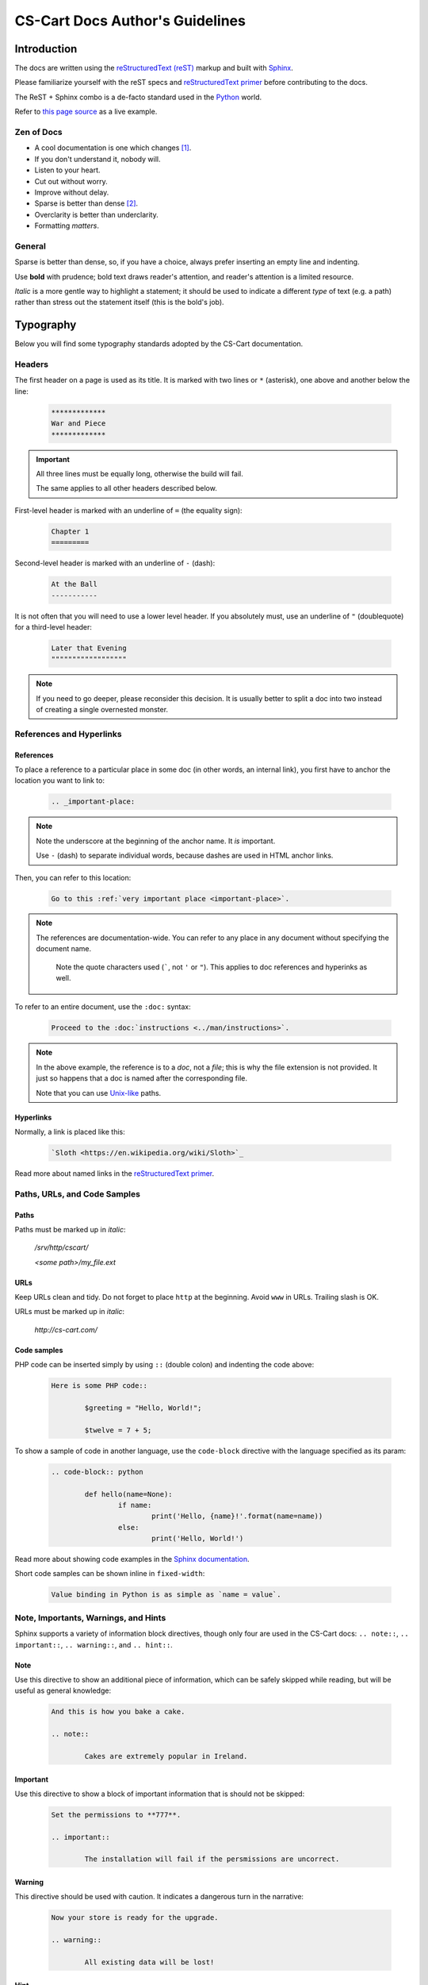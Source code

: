 ********************************
CS-Cart Docs Author's Guidelines
********************************

Introduction
============

The docs are written using the `reStructuredText (reST) <http://docutils.sourceforge.net/rst.html>`_ markup and built with `Sphinx <http://sphinx-doc.org/>`_.

Please familiarize yourself with the reST specs and `reStructuredText primer <http://sphinx-doc.org/rest.html>`_ before contributing to the docs.

The ReST + Sphinx combo is a de-facto standard used in the `Python <http://python.org>`_ world.

Refer to `this page source <https://bitbucket.org/cscart/docs-2.0/src/>`_ as a live example.

Zen of Docs
-----------

*   A cool documentation is one which changes [#w3c_uri]_.
*   If you don't understand it, nobody will.
*   Listen to your heart.
*   Cut out without worry.
*   Improve without delay.
*	Sparse is better than dense [#zen_of_python]_.
*   Overclarity is better than underclarity.
*   Formatting *matters*.

General
-------

Sparse is better than dense, so, if you have a choice, always prefer inserting an empty line and indenting.

Use **bold** with prudence; bold text draws reader's attention, and reader's attention is a limited resource.

*Italic* is a more gentle way to highlight a statement; it should be used to indicate a  different *type* of text (e.g. a path) rather than stress out the statement itself (this is the bold's job).

Typography
==========

Below you will find some typography standards adopted by the CS-Cart documentation.

Headers
-------

The first header on a page is used as its title. It is marked with two lines or ``*`` (asterisk), one above and another below the line:

    .. code-block:: rst

        *************
        War and Piece
        *************

.. important::

    All three lines must be equally long, otherwise the build will fail.

    The same applies to all other headers described below.

First-level header is marked with an underline of ``=`` (the equality sign):

    .. code-block:: rst

        Chapter 1
        =========

Second-level header is marked with an underline of ``-`` (dash):

    .. code-block:: rst

        At the Ball
        -----------

It is not often that you will need to use a lower level header. If you absolutely must, use an underline of ``"`` (doublequote) for a third-level header:

    .. code-block:: rst

        Later that Evening
        """"""""""""""""""

.. note::

    If you need to go deeper, please reconsider this decision. It is usually better to split a doc into two instead of creating a single overnested monster.

References and Hyperlinks
-------------------------

References
""""""""""

To place a reference to a particular place in some doc (in other words, an internal link), you first have to anchor the location you want to link to:

    .. code-block:: rst

        .. _important-place:

.. note::

    Note the underscore at the beginning of the anchor name. It *is* important.

    Use ``-`` (dash) to separate individual words, because dashes are used in HTML anchor links.

Then, you can refer to this location:

    .. code-block:: rst

        Go to this :ref:`very important place <important-place>`.

.. note::

    The references are documentation-wide. You can refer to any place in any document without specifying the document name.

	Note the quote characters used (`````, not ``'`` or ``"``). This applies to doc references and hyperinks as well.

To refer to an entire document, use the ``:doc:`` syntax:

    .. code-block:: rst

        Proceed to the :doc:`instructions <../man/instructions>`.

.. note::

	In the above example, the reference is to a *doc*, not a *file*; this is why the file extension is not provided. It just so happens that a doc is named after the corresponding file.

	Note that you can use `Unix-like <https://en.wikipedia.org/wiki/Unix_path#Unix_style>`_ paths.

Hyperlinks
""""""""""

Normally, a link is placed like this:

	.. code-block:: rst

		`Sloth <https://en.wikipedia.org/wiki/Sloth>`_

Read more about named links in the `reStructuredText primer <http://sphinx-doc.org/rest.html>`_.

Paths, URLs, and Code Samples
-----------------------------

Paths
"""""

Paths must be marked up in *italic*:

	*/srv/http/cscart/*

	*<some path>/my_file.ext*

URLs
""""

Keep URLs clean and tidy. Do not forget to place ``http`` at the beginning. Avoid ``www`` in URLs. Trailing slash is OK.

URLs must be marked up in *italic*:

	*http://cs-cart.com/*

Code samples
""""""""""""

PHP code can be inserted simply by using ``::`` (double colon) and indenting the code above:

	.. code-block:: rst

		Here is some PHP code::

			$greeting = "Hello, World!";

			$twelve = 7 + 5;

To show a sample of code in another language, use the ``code-block`` directive with the language specified as its param:

	.. code-block:: rst

		.. code-block:: python

			def hello(name=None):
				if name:
					print('Hello, {name}!'.format(name=name))
				else:
					print('Hello, World!')

Read more about showing code examples in the `Sphinx documentation <http://sphinx-doc.org/markup/code.html#code-examples>`_.

Short code samples can be shown inline in ``fixed-width``:

	.. code-block:: rst

		Value binding in Python is as simple as `name = value`.

Note, Importants, Warnings, and Hints
-------------------------------------

Sphinx supports a variety of information block directives, though only four are used in the CS-Cart docs: ``.. note::``, ``.. important::``, ``.. warning::``, and ``.. hint::``.

Note
""""

Use this directive to show an additional piece of information, which can be safely skipped while reading, but will be useful as general knowledge:

	.. code-block:: rst

		And this is how you bake a cake.

		.. note::

			Cakes are extremely popular in Ireland.

Important
"""""""""

Use this directive to show a block of important information that is should not be skipped:

	.. code-block:: rst

		Set the permissions to **777**.

		.. important::

			The installation will fail if the persmissions are uncorrect.

Warning
"""""""

This directive should be used with caution. It indicates a dangerous turn in the narrative:

	.. code-block:: rst

		Now your store is ready for the upgrade.

		.. warning::

			All existing data will be lost!

Hint
""""

This directive is not used too often. Use it to point to a useful tool or tip:

	.. code-block:: rst

		Copy the new files to your directory.

		.. hint::

			You can use `Ctrl + C` to copy files and `Ctrl + V` to paste them.

Images and Fancybox
-------------------

Images are inserted with a ``.. image::`` directive:

	.. code-block:: rst

		.. image:: img/cscart.png
			:align: center
			:alt: CS-Cart logo

**Always** set the ``:align:`` param to ``center`` and define the ``:alt:`` param.

If an image is wider than 650 px, use the ``fancybox`` directive instead:

	.. code-block:: rst

		.. fancybox:: img/cscart_storefront.png

.. important::

	The ``.. fancybox::`` directive accepts the image path as its param, not as its content, therefore it must sit on the same line as the directive itself, separated with a whitespace.

.. rubric:: Footnotes

.. [#w3c_uri] Based on `Cool URIs don't change <http://www.w3.org/Provider/Style/URI/>`_ by Tim Berners-Lee
.. [#zen_of_python] From `Zen of Python <http://www.python.org/dev/peps/pep-0020/>`_
